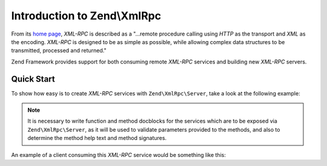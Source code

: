 .. _zend.xmlrpc.introduction:

Introduction to Zend\\XmlRpc
============================

From its `home page`_, *XML-RPC* is described as a "...remote procedure calling using *HTTP* as the transport and
*XML* as the encoding. *XML-RPC* is designed to be as simple as possible, while allowing complex data structures to
be transmitted, processed and returned."

Zend Framework provides support for both consuming remote *XML-RPC* services and building new *XML-RPC* servers.

.. _zend.xmlrpc.introduction.quickstart:

Quick Start
-----------

To show how easy is to create *XML-RPC* services with ``Zend\XmlRpc\Server``, take a look at the following example:

.. code-block:: php
    :linenos:

    class Greeter
    {

        /**
        * Say hello to someone.
        *
        * @param string $name Who to greet
        * @return string
        */
        public function sayHello($name='Stranger')
        {
            return sprintf("Hello %s!", $name);
        }
    }

    $server = new Zend\XmlRpc\Server;
    // Our Greeter class will be called
    // greeter from the client
    $server->setClass('Greeter', 'greeter');
    $server->handle();

.. note::
    
    It is necessary to write function and method docblocks for the services which are to be exposed via
    ``Zend\XmlRpc\Server``, as it will be used to validate parameters provided to the methods, and also
    to determine the method help text and method signatures.

An example of a client consuming this *XML-RPC* service would be something like this:

.. code-block:: php
    :linenos:

    $client = new Zend\XmlRpc\Client('http://example.com/xmlrpcserver.php');

    echo $client->call('greeter.sayHello');
    // will output "Hello Stranger!"

    echo $client->call('greeter.sayHello', array('Dude'));
    // will output "Hello Dude!"

.. _`home page`: http://www.xmlrpc.com/
